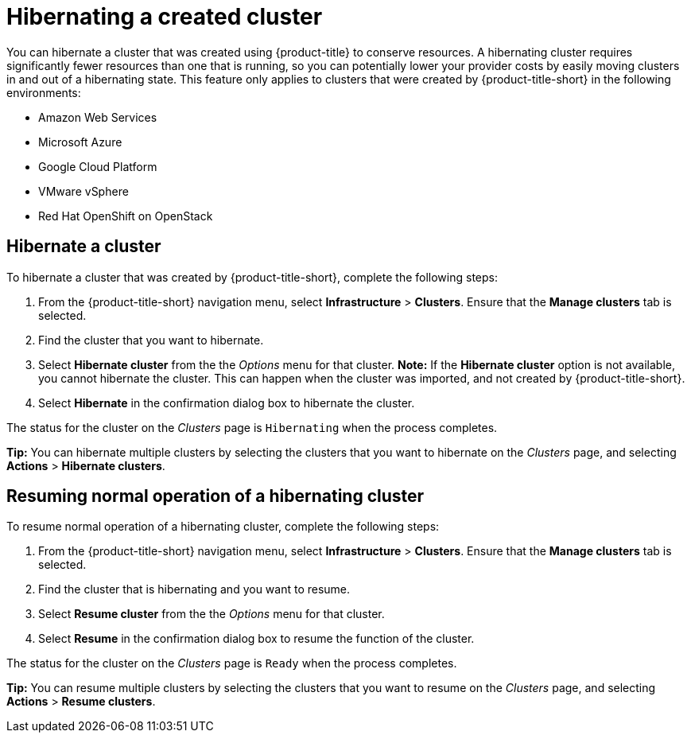 [#hibernating-a-created-cluster]
= Hibernating a created cluster

You can hibernate a cluster that was created using {product-title} to conserve resources. A hibernating cluster requires significantly fewer resources than one that is running, so you can potentially lower your provider costs by easily moving clusters in and out of a hibernating state. This feature only applies to clusters that were created by {product-title-short} in the following environments:

* Amazon Web Services
* Microsoft Azure
* Google Cloud Platform
* VMware vSphere
* Red Hat OpenShift on OpenStack

[#hibernate-cluster]
== Hibernate a cluster

To hibernate a cluster that was created by {product-title-short}, complete the following steps:

. From the {product-title-short} navigation menu, select *Infrastructure* > *Clusters*. Ensure that the *Manage clusters* tab is selected.

. Find the cluster that you want to hibernate.

. Select *Hibernate cluster* from the the _Options_ menu for that cluster. *Note:* If the *Hibernate cluster* option is not available, you cannot hibernate the cluster. This can happen when the cluster was imported, and not created by {product-title-short}.

. Select *Hibernate* in the confirmation dialog box to hibernate the cluster.

The status for the cluster on the _Clusters_ page is `Hibernating` when the process completes. 

*Tip:* You can hibernate multiple clusters by selecting the clusters that you want to hibernate on the _Clusters_ page, and selecting *Actions* > *Hibernate clusters*.

[#resuming-normal-operation-of-a-hibernating-cluster]
== Resuming normal operation of a hibernating cluster

To resume normal operation of a hibernating cluster, complete the following steps:

. From the {product-title-short} navigation menu, select *Infrastructure* > *Clusters*. Ensure that the *Manage clusters* tab is selected.

. Find the cluster that is hibernating and you want to resume.

. Select *Resume cluster* from the the _Options_ menu for that cluster.

. Select *Resume* in the confirmation dialog box to resume the function of the cluster.

The status for the cluster on the _Clusters_ page is `Ready` when the process completes. 

*Tip:* You can resume multiple clusters by selecting the clusters that you want to resume on the _Clusters_ page, and selecting *Actions* > *Resume clusters*.
